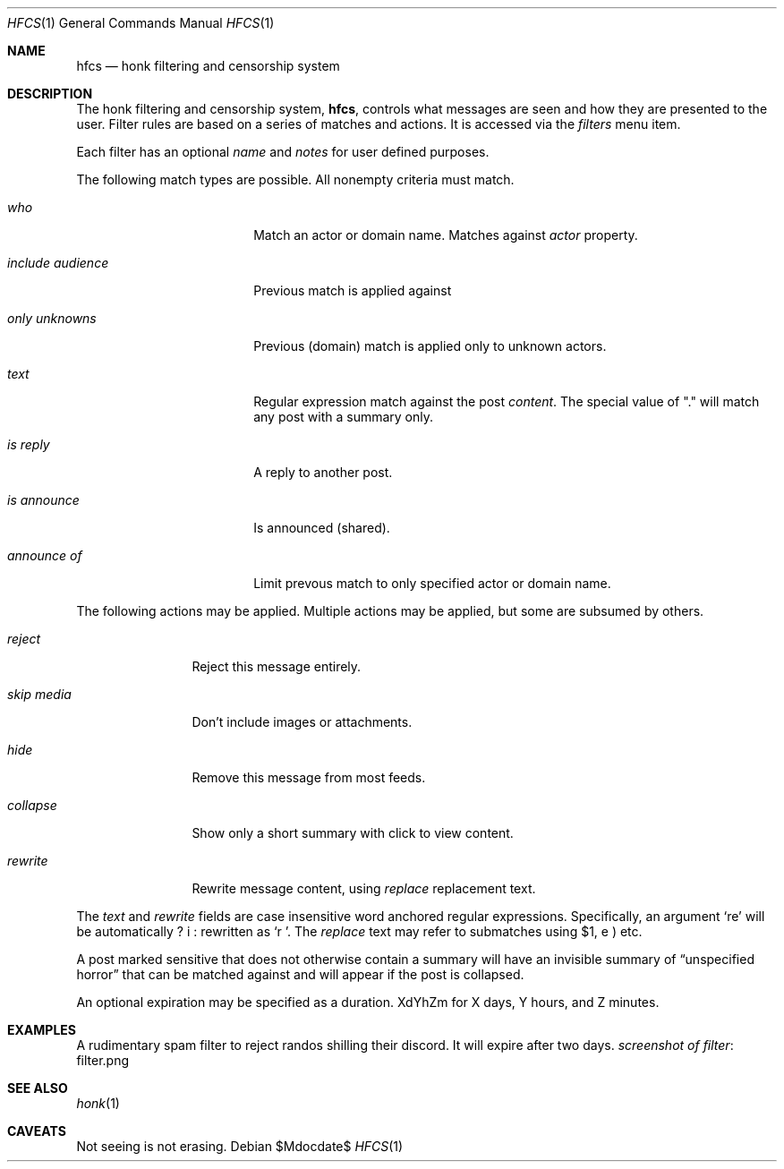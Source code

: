.\"
.\" Copyright (c) 2019 Ted Unangst
.\"
.\" Permission to use, copy, modify, and distribute this software for any
.\" purpose with or without fee is hereby granted, provided that the above
.\" copyright notice and this permission notice appear in all copies.
.\"
.\" THE SOFTWARE IS PROVIDED "AS IS" AND THE AUTHOR DISCLAIMS ALL WARRANTIES
.\" WITH REGARD TO THIS SOFTWARE INCLUDING ALL IMPLIED WARRANTIES OF
.\" MERCHANTABILITY AND FITNESS. IN NO EVENT SHALL THE AUTHOR BE LIABLE FOR
.\" ANY SPECIAL, DIRECT, INDIRECT, OR CONSEQUENTIAL DAMAGES OR ANY DAMAGES
.\" WHATSOEVER RESULTING FROM LOSS OF USE, DATA OR PROFITS, WHETHER IN AN
.\" ACTION OF CONTRACT, NEGLIGENCE OR OTHER TORTIOUS ACTION, ARISING OUT OF
.\" OR IN CONNECTION WITH THE USE OR PERFORMANCE OF THIS SOFTWARE.
.\"
.Dd $Mdocdate$
.Dt HFCS 1
.Os
.Sh NAME
.Nm hfcs
.Nd honk filtering and censorship system
.Sh DESCRIPTION
The honk filtering and censorship system,
.Nm hfcs ,
controls what messages are seen and how they are presented to the user.
Filter rules are based on a series of matches and actions.
It is accessed via the
.Pa filters
menu item.
.Pp
Each filter has an optional
.Ar name
and
.Ar notes
for user defined purposes.
.Pp
The following match types are possible.
All nonempty criteria must match.
.Bl -tag -width include-audience
.It Ar who
Match an actor or domain name.
Matches against
.Fa Ar actor
property.
.It Ar include audience
Previous match is applied against
.It Ar only unknowns
Previous (domain) match is applied only to unknown actors.
.It Ar text
Regular expression match against the post
.Fa content .
The special value of "." will match any post with a summary only.
.It Ar is reply
A reply to another post.
.It Ar is announce
Is announced (shared).
.It Ar announce of
Limit prevous match to only specified actor or domain name.
.El
.Pp
The following actions may be applied.
Multiple actions may be applied, but some are subsumed by others.
.Bl -tag -width tenletters
.It Ar reject
Reject this message entirely.
.It Ar skip media
Don't include images or attachments.
.It Ar hide
Remove this message from most feeds.
.It Ar collapse
Show only a short summary with click to view content.
.It Ar rewrite
Rewrite message content, using
.Ar replace
replacement text.
.El
.Pp
The
.Ar text
and
.Ar rewrite
fields are case insensitive word anchored regular expressions.
Specifically, an argument
.Ql re
will be automatically rewritten as
.Ql \\\b(?i:re)\\\b .
The
.Ar replace
text may refer to submatches using $1, etc.
.Pp
A post marked sensitive that does not otherwise contain a summary will
have an invisible summary of
.Dq unspecified horror
that can be matched against and will appear if the post is collapsed.
.Pp
An optional expiration may be specified as a duration.
XdYhZm for X days, Y hours, and Z minutes.
.Sh EXAMPLES
A rudimentary spam filter to reject randos shilling their discord.
It will expire after two days.
.Lk filter.png screenshot of filter
.Sh SEE ALSO
.Xr honk 1
.Sh CAVEATS
Not seeing is not erasing.
